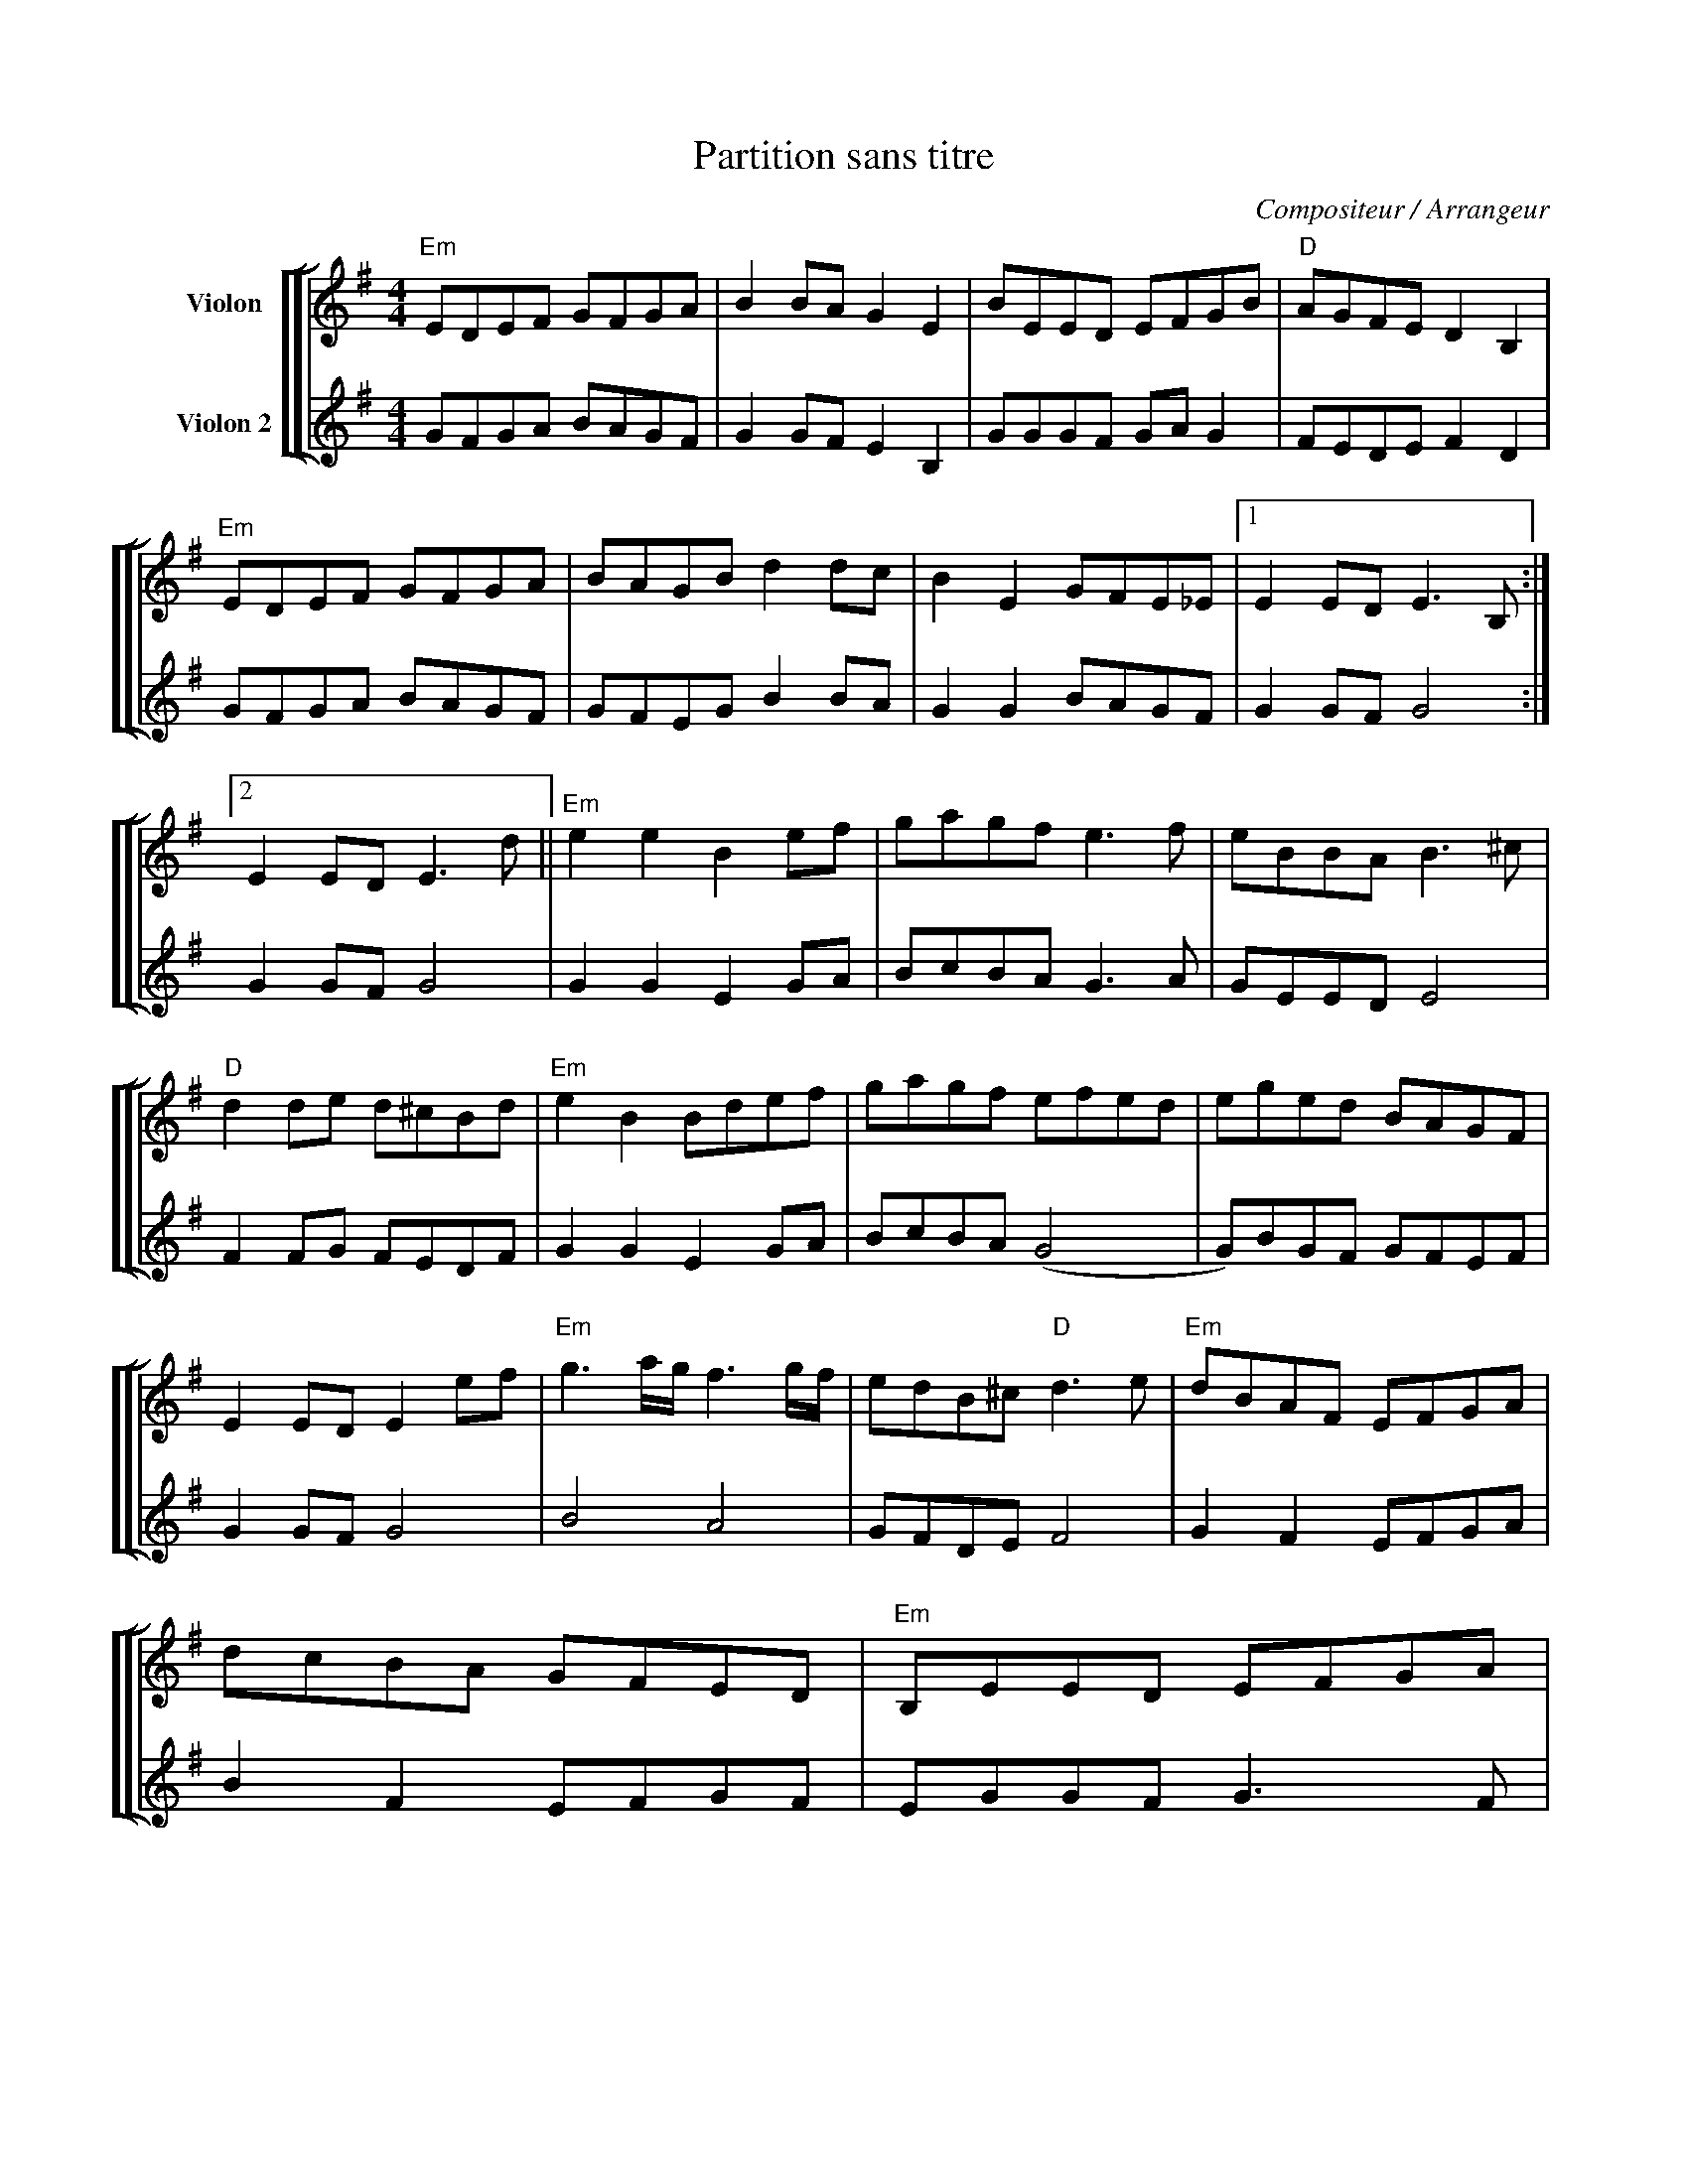 X:1
T:Partition sans titre
C:Compositeur / Arrangeur
%%score [ [ 1 | 2 ] ]
L:1/8
M:4/4
I:linebreak $
K:G
V:1 treble nm="Violon"
V:2 treble nm="Violon 2"
V:1
"Em" EDEF GFGA | B2 BA G2 E2 | BEED EFGB |"D" AGFE D2 B,2 |"Em" EDEF GFGA | BAGB d2 dc | %6
 B2 E2 GFE_E |1 E2 ED E3 B, :|2 E2 ED E3 d ||"Em" e2 e2 B2 ef | gagf e3 f | eBBA B3 ^c | %12
"D" d2 de d^cBd |"Em" e2 B2 Bdef | gagf efed | eged BAGF | E2 ED E2 ef |"Em" g3 a/g/ f3 g/f/ | %18
 edB^c"D" d3 e |"Em" dBAF EFGA | dcBA GFED |"Em" B,EED EFGA | Beed e3 f | e2 B2 GFED | %24
 E2 ED E3 B, |] %25
V:2
 GFGA BAGF | G2 GF E2 B,2 | GGGF GA G2 | FEDE F2 D2 | GFGA BAGF | GFEG B2 BA | G2 G2 BAGF | %7
 G2 GF G4 :| G2 GF G4 | G2 G2 E2 GA | BcBA G3 A | GEED E4 | F2 FG FEDF | G2 G2 E2 GA | BcBA (G4 | %15
 G)BGF GFEF | G2 GF G4 | B4 A4 | GFDE F4 | G2 F2 EFGA | B2 F2 EFGF | EGGF G3 F | EGGF G3 A | %23
 G2 E2 BAGF | G2 GF G4 |] %25
